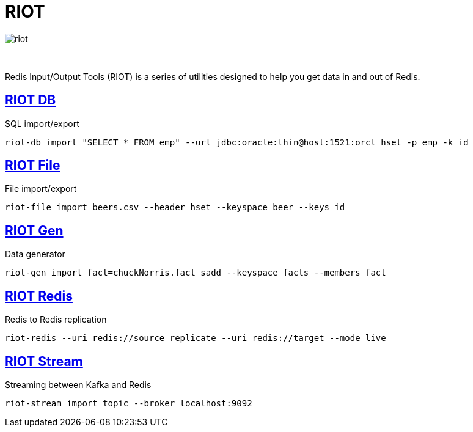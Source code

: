 = RIOT
:project-repo: redis-developer/riot
:uri-repo: https://github.com/{project-repo}
:site-url: http://developer.redislabs.com/riot
ifdef::env-github[]
:badges:
:tag: master
:!toc-title:
:tip-caption: :bulb:
:note-caption: :paperclip:
:important-caption: :heavy_exclamation_mark:
:caution-caption: :fire:
:warning-caption: :warning:
endif::[]

image::http://developer.redislabs.com/riot/riot.svg[]

{empty} +
// Badges
ifdef::badges[]
image:https://img.shields.io/github/release/redis-developer/riot.svg["Latest Release", link="https://github.com/redis-developer/riot/releases/latest"]
image:https://snyk.io/test/github/redis-developer/riot/badge.svg?targetFile=build.gradle["Known Vulnerabilities", link="https://snyk.io/test/github/redis-developer/riot?targetFile=build.gradle"]
image:https://img.shields.io/github/license/redis-developer/riot.svg["License", link="https://github.com/redis-developer/riot"]
endif::[]

Redis Input/Output Tools (RIOT) is a series of utilities designed to help you get data in and out of Redis.

== {site-url}/db[RIOT DB]
.SQL import/export
[source,bash]
----
riot-db import "SELECT * FROM emp" --url jdbc:oracle:thin@host:1521:orcl hset -p emp -k id
----

== {site-url}/file[RIOT File]
.File import/export
[source,bash]
----
riot-file import beers.csv --header hset --keyspace beer --keys id
----

== {site-url}/gen[RIOT Gen]
.Data generator
[source,bash]
----
riot-gen import fact=chuckNorris.fact sadd --keyspace facts --members fact
----

== {site-url}/redis[RIOT Redis]
.Redis to Redis replication
[source,bash]
----
riot-redis --uri redis://source replicate --uri redis://target --mode live
----

== {site-url}/stream[RIOT Stream]
.Streaming between Kafka and Redis
[source,bash]
----
riot-stream import topic --broker localhost:9092
----